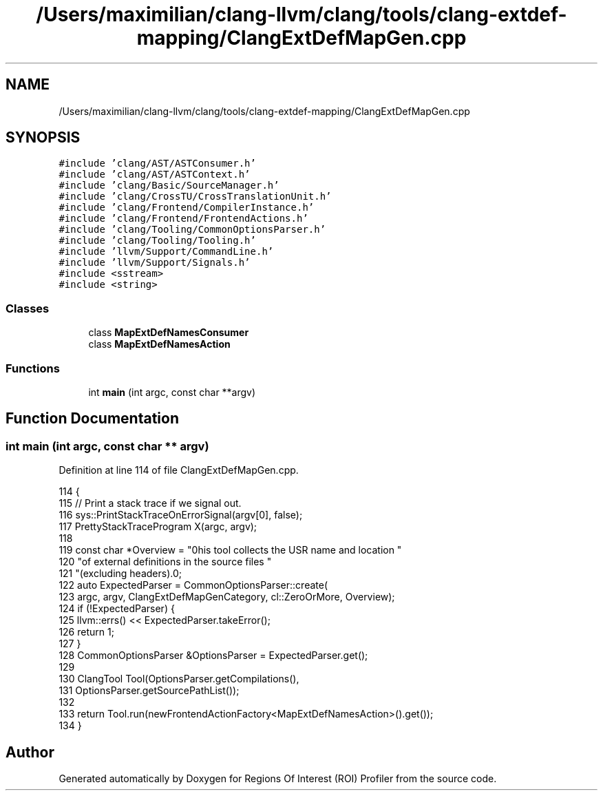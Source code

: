 .TH "/Users/maximilian/clang-llvm/clang/tools/clang-extdef-mapping/ClangExtDefMapGen.cpp" 3 "Sat Feb 12 2022" "Version 1.2" "Regions Of Interest (ROI) Profiler" \" -*- nroff -*-
.ad l
.nh
.SH NAME
/Users/maximilian/clang-llvm/clang/tools/clang-extdef-mapping/ClangExtDefMapGen.cpp
.SH SYNOPSIS
.br
.PP
\fC#include 'clang/AST/ASTConsumer\&.h'\fP
.br
\fC#include 'clang/AST/ASTContext\&.h'\fP
.br
\fC#include 'clang/Basic/SourceManager\&.h'\fP
.br
\fC#include 'clang/CrossTU/CrossTranslationUnit\&.h'\fP
.br
\fC#include 'clang/Frontend/CompilerInstance\&.h'\fP
.br
\fC#include 'clang/Frontend/FrontendActions\&.h'\fP
.br
\fC#include 'clang/Tooling/CommonOptionsParser\&.h'\fP
.br
\fC#include 'clang/Tooling/Tooling\&.h'\fP
.br
\fC#include 'llvm/Support/CommandLine\&.h'\fP
.br
\fC#include 'llvm/Support/Signals\&.h'\fP
.br
\fC#include <sstream>\fP
.br
\fC#include <string>\fP
.br

.SS "Classes"

.in +1c
.ti -1c
.RI "class \fBMapExtDefNamesConsumer\fP"
.br
.ti -1c
.RI "class \fBMapExtDefNamesAction\fP"
.br
.in -1c
.SS "Functions"

.in +1c
.ti -1c
.RI "int \fBmain\fP (int argc, const char **argv)"
.br
.in -1c
.SH "Function Documentation"
.PP 
.SS "int main (int argc, const char ** argv)"

.PP
Definition at line 114 of file ClangExtDefMapGen\&.cpp\&.
.PP
.nf
114                                       {
115   // Print a stack trace if we signal out\&.
116   sys::PrintStackTraceOnErrorSignal(argv[0], false);
117   PrettyStackTraceProgram X(argc, argv);
118 
119   const char *Overview = "\nThis tool collects the USR name and location "
120                          "of external definitions in the source files "
121                          "(excluding headers)\&.\n";
122   auto ExpectedParser = CommonOptionsParser::create(
123       argc, argv, ClangExtDefMapGenCategory, cl::ZeroOrMore, Overview);
124   if (!ExpectedParser) {
125     llvm::errs() << ExpectedParser\&.takeError();
126     return 1;
127   }
128   CommonOptionsParser &OptionsParser = ExpectedParser\&.get();
129 
130   ClangTool Tool(OptionsParser\&.getCompilations(),
131                  OptionsParser\&.getSourcePathList());
132 
133   return Tool\&.run(newFrontendActionFactory<MapExtDefNamesAction>()\&.get());
134 }
.fi
.SH "Author"
.PP 
Generated automatically by Doxygen for Regions Of Interest (ROI) Profiler from the source code\&.
